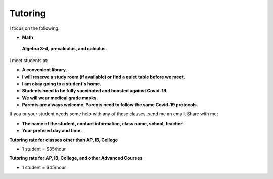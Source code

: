 Tutoring
========

I focus on the following:

* **Math**
 **Algebra 3-4, precalculus, and calculus.**

I meet students at:

* **A convenient library.**
* **I will reserve a study room (if available) or find a quiet table before we meet.**
* **I am okay going to a student's home.**
* **Students need to be fully vaccinated and boosted against Covid-19.**
* **We will wear medical grade masks.**
* **Parents are always welcome. Parents need to follow the same Covid-19 protocols.**

If you or your student needs some help with any of these classes, send me an email. 
Share with me:

* **The name of the student, contact information, class name, school, teacher.**
* **Your prefered day and time.**

**Tutoring rate for classes other than AP, IB, College**

* 1 student = $35/hour

**Tutoring rate for AP, IB, College, and other Advanced Courses**

* 1 student = $45/hour
